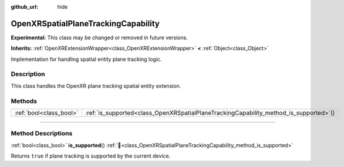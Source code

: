 :github_url: hide

.. DO NOT EDIT THIS FILE!!!
.. Generated automatically from Godot engine sources.
.. Generator: https://github.com/godotengine/godot/tree/master/doc/tools/make_rst.py.
.. XML source: https://github.com/godotengine/godot/tree/master/modules/openxr/doc_classes/OpenXRSpatialPlaneTrackingCapability.xml.

.. _class_OpenXRSpatialPlaneTrackingCapability:

OpenXRSpatialPlaneTrackingCapability
====================================

**Experimental:** This class may be changed or removed in future versions.

**Inherits:** :ref:`OpenXRExtensionWrapper<class_OpenXRExtensionWrapper>` **<** :ref:`Object<class_Object>`

Implementation for handling spatial entity plane tracking logic.

.. rst-class:: classref-introduction-group

Description
-----------

This class handles the OpenXR plane tracking spatial entity extension.

.. rst-class:: classref-reftable-group

Methods
-------

.. table::
   :widths: auto

   +-------------------------+-------------------------------------------------------------------------------------------+
   | :ref:`bool<class_bool>` | :ref:`is_supported<class_OpenXRSpatialPlaneTrackingCapability_method_is_supported>`\ (\ ) |
   +-------------------------+-------------------------------------------------------------------------------------------+

.. rst-class:: classref-section-separator

----

.. rst-class:: classref-descriptions-group

Method Descriptions
-------------------

.. _class_OpenXRSpatialPlaneTrackingCapability_method_is_supported:

.. rst-class:: classref-method

:ref:`bool<class_bool>` **is_supported**\ (\ ) :ref:`🔗<class_OpenXRSpatialPlaneTrackingCapability_method_is_supported>`

Returns ``true`` if plane tracking is supported by the current device.

.. |virtual| replace:: :abbr:`virtual (This method should typically be overridden by the user to have any effect.)`
.. |required| replace:: :abbr:`required (This method is required to be overridden when extending its base class.)`
.. |const| replace:: :abbr:`const (This method has no side effects. It doesn't modify any of the instance's member variables.)`
.. |vararg| replace:: :abbr:`vararg (This method accepts any number of arguments after the ones described here.)`
.. |constructor| replace:: :abbr:`constructor (This method is used to construct a type.)`
.. |static| replace:: :abbr:`static (This method doesn't need an instance to be called, so it can be called directly using the class name.)`
.. |operator| replace:: :abbr:`operator (This method describes a valid operator to use with this type as left-hand operand.)`
.. |bitfield| replace:: :abbr:`BitField (This value is an integer composed as a bitmask of the following flags.)`
.. |void| replace:: :abbr:`void (No return value.)`
